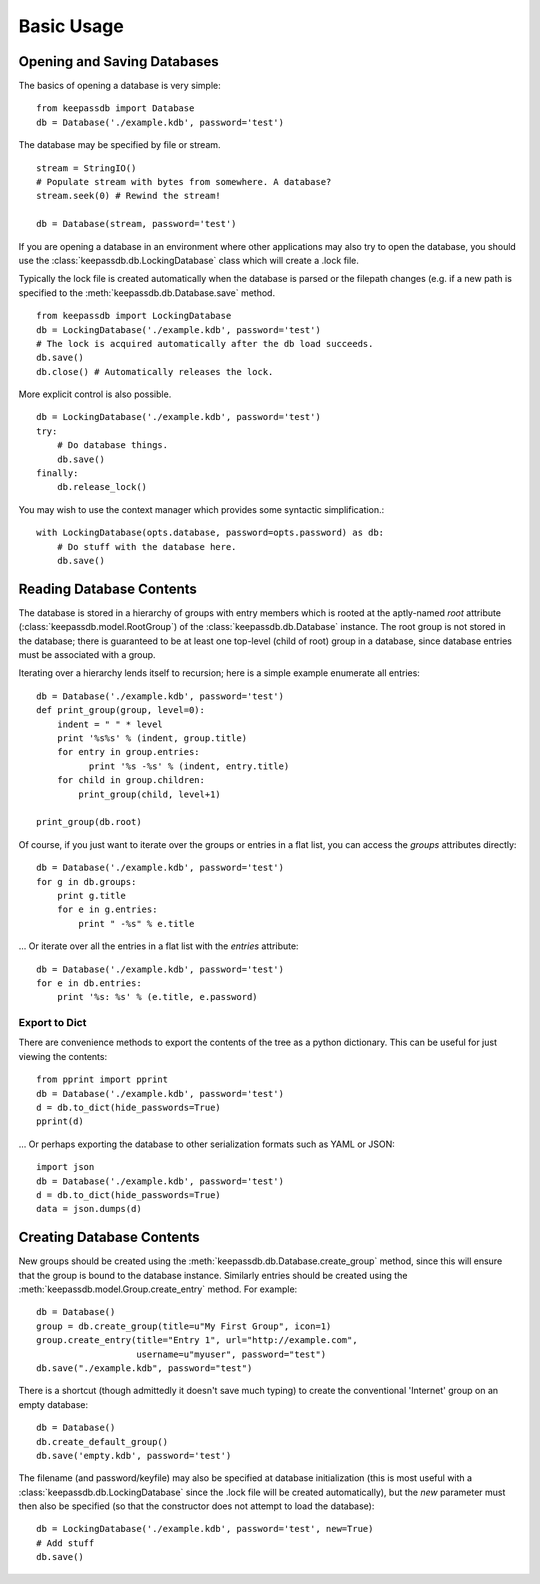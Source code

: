 .. _examples:

Basic Usage
***********

Opening and Saving Databases
============================

The basics of opening a database is very simple::
    
    from keepassdb import Database
    db = Database('./example.kdb', password='test')
        
The database may be specified by file or stream. ::

    stream = StringIO()
    # Populate stream with bytes from somewhere. A database?
    stream.seek(0) # Rewind the stream!
    
    db = Database(stream, password='test')

If you are opening a database in an environment where other applications may also try to open 
the database, you should use the :class:`keepassdb.db.LockingDatabase` class which will create a .lock file.

Typically the lock file is created automatically when the database is parsed or the filepath changes (e.g.
if a new path is specified to the :meth:`keepassdb.db.Database.save` method. ::
  
    from keepassdb import LockingDatabase
    db = LockingDatabase('./example.kdb', password='test')
    # The lock is acquired automatically after the db load succeeds.
    db.save()
    db.close() # Automatically releases the lock.
    
More explicit control is also possible. ::
    
    db = LockingDatabase('./example.kdb', password='test')
    try:
        # Do database things.
        db.save()
    finally:
        db.release_lock()
        
You may wish to use the context manager which provides some syntactic simplification.::
 
    with LockingDatabase(opts.database, password=opts.password) as db:
        # Do stuff with the database here.
        db.save()
    
Reading Database Contents
=========================

The database is stored in a hierarchy of groups with entry members which is rooted at 
the aptly-named `root` attribute (:class:`keepassdb.model.RootGroup`) of the 
:class:`keepassdb.db.Database` instance.  The root group is not stored in the database; there 
is guaranteed to be at least one top-level (child of root) group in a database, since database 
entries must be associated with a group.

Iterating over a hierarchy lends itself to recursion; here is a simple example enumerate all 
entries::

    db = Database('./example.kdb', password='test')
    def print_group(group, level=0):
        indent = " " * level
        print '%s%s' % (indent, group.title)
        for entry in group.entries:
              print '%s -%s' % (indent, entry.title)
        for child in group.children:
            print_group(child, level+1)
    
    print_group(db.root)
    
Of course, if you just want to iterate over the groups or entries in a flat list, you can access
the `groups` attributes directly::

    db = Database('./example.kdb', password='test')
    for g in db.groups:
        print g.title
        for e in g.entries:
            print " -%s" % e.title

... Or iterate over all the entries in a flat list with the `entries` attribute::

    db = Database('./example.kdb', password='test')
    for e in db.entries:
        print '%s: %s' % (e.title, e.password)

Export to Dict
--------------

There are convenience methods to export the contents of the tree as a python dictionary.  This can be
useful for just viewing the contents::

    from pprint import pprint
    db = Database('./example.kdb', password='test')
    d = db.to_dict(hide_passwords=True)
    pprint(d)
    
... Or perhaps exporting the database to other serialization formats such as YAML or JSON::

    import json
    db = Database('./example.kdb', password='test')
    d = db.to_dict(hide_passwords=True)
    data = json.dumps(d)
    
Creating Database Contents
==========================

New groups should be created using the :meth:`keepassdb.db.Database.create_group` method, since this will ensure
that the group is bound to the database instance. Similarly entries should be created using the 
:meth:`keepassdb.model.Group.create_entry` method.  For example::

    db = Database()
    group = db.create_group(title=u"My First Group", icon=1)
    group.create_entry(title="Entry 1", url="http://example.com",
                       username=u"myuser", password="test")
    db.save("./example.kdb", password="test")

There is a shortcut (though admittedly it doesn't save much typing) to create the conventional 'Internet' group on an
empty database::

    db = Database()
    db.create_default_group()
    db.save('empty.kdb', password='test')

The filename (and password/keyfile) may also be specified at database initialization (this is most useful with a 
:class:`keepassdb.db.LockingDatabase` since the .lock file will be created automatically), but the 
`new` parameter must then also be specified (so that the constructor does not attempt to load the database)::

    db = LockingDatabase('./example.kdb', password='test', new=True)
    # Add stuff
    db.save()
   
   